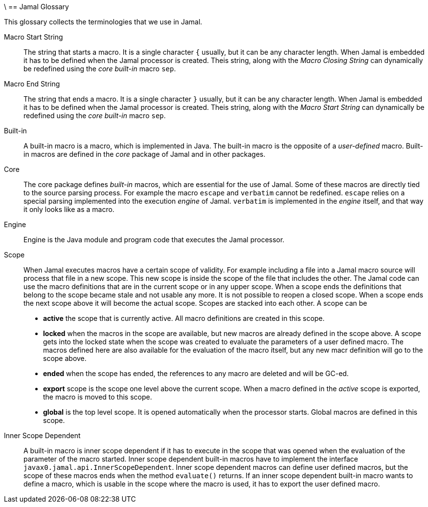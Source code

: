 \ == Jamal Glossary

This glossary collects the terminologies that we use in Jamal.

Macro Start String:: The string that starts a macro.
It is a single character `{` usually, but it can be any character length.
When Jamal is embedded it has to be defined when the Jamal processor is created.
Theis string, along with the __Macro Closing String__ can dynamically be redefined using the __core__ __built-in__ macro `sep`.

Macro End String:: The string that ends a macro.
It is a single character `}` usually, but it can be any character length.
When Jamal is embedded it has to be defined when the Jamal processor is created.
Theis string, along with the __Macro Start String__ can dynamically be redefined using the __core__ __built-in__ macro `sep`.

Built-in:: A built-in macro is a macro, which is implemented in Java.
The built-in macro is the opposite of a __user-defined__ macro.
Built-in macros are defined in the __core__ package of Jamal and in other packages.

Core:: The core package defines __built-in__ macros, which are essential for the use of Jamal.
Some of these macros are directly tied to the source parsing process.
For example the macro `escape` and `verbatim` cannot be redefined.
`escape` relies on a special parsing implemented into the execution __engine__ of Jamal.
`verbatim` is implemented in the __engine__ itself, and that way it only looks like as a macro.

Engine:: Engine is the Java module and program code that executes the Jamal processor.

Scope:: When Jamal executes macros have a certain scope of validity.
For example including a file into a Jamal macro source will process that file in a new scope.
This new scope is inside the scope of the file that includes the other.
The Jamal code can use the macro definitions that are in the current scope or in any upper scope.
When a scope ends the definitions that belong to the scope became stale and not usable any more.
It is not possible to reopen a closed scope.
When a scope ends the next scope above it will become the actual scope.
Scopes are stacked into each other.
A scope can be

* *active* the scope that is currently active.
All macro definitions are created in this scope.

* *locked* when the macros in the scope are available, but new macros are already defined in the scope above.
A scope gets into the locked state when the scope was created to evaluate the parameters of a user defined macro.
The macros defined here are also available for the evaluation of the macro itself, but any new macr definition will go to the scope above.

* *ended* when the scope has ended, the references to any macro are deleted and will be GC-ed.

* *export* scope is the scope one level above the current scope.
When a macro defined in the _active_ scope is exported, the macro is moved to this scope.

* *global* is the top level scope.
It is opened automatically when the processor starts.
Global macros are defined in this scope.


Inner Scope Dependent:: A built-in macro is inner scope dependent if it has to execute in the scope that was opened when the evaluation of the parameter of the macro started.
Inner scope dependent built-in macros have to implement the interface `javax0.jamal.api.InnerScopeDependent`.
Inner scope dependent macros can define user defined macros, but the scope of these macros ends when the method `evaluate()` returns.
If an inner scope dependent built-in macro wants to define a macro, which is usable in the scope where the macro is used, it has to export the user defined macro.

